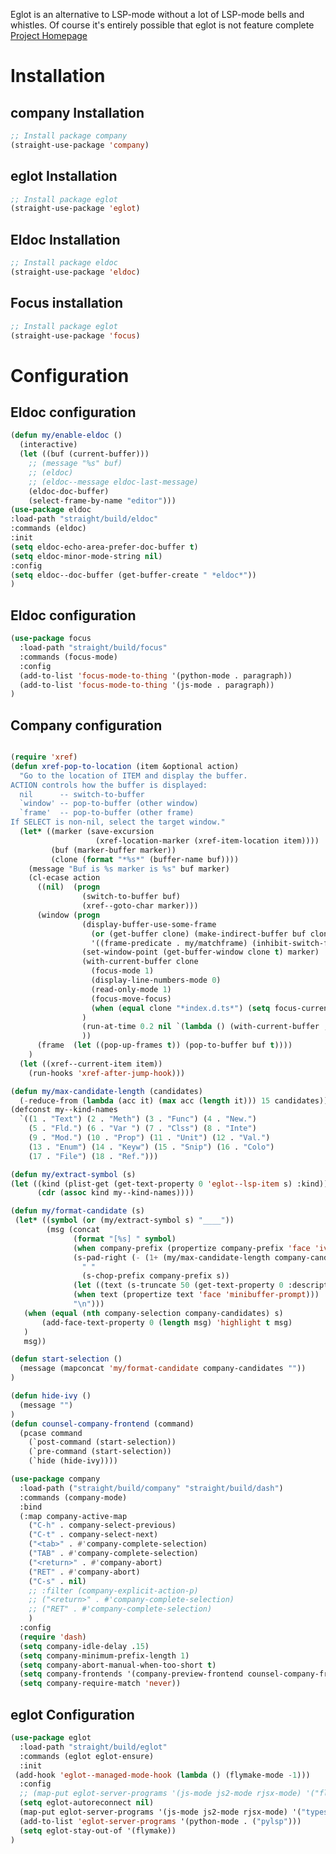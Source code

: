 Eglot is an alternative to LSP-mode without a lot of LSP-mode bells and whistles.
Of course it's entirely possible that eglot is not feature complete
[[https://github.com/joaotavora/eglot][Project Homepage]]

* Installation
** company Installation
#+BEGIN_SRC emacs-lisp :tangle install.el
;; Install package company
(straight-use-package 'company)
#+END_SRC
** eglot Installation
#+BEGIN_SRC emacs-lisp :tangle install.el
;; Install package eglot
(straight-use-package 'eglot)
#+END_SRC

** Eldoc Installation
#+BEGIN_SRC emacs-lisp :tangle install.el
;; Install package eldoc
(straight-use-package 'eldoc)
#+END_SRC

** Focus installation
#+BEGIN_SRC emacs-lisp :tangle install.el
;; Install package eglot
(straight-use-package 'focus)
#+END_SRC
* Configuration
** Eldoc configuration

#+BEGIN_SRC emacs-lisp :tangle config.el
(defun my/enable-eldoc ()
  (interactive)
  (let ((buf (current-buffer)))
    ;; (message "%s" buf)
    ;; (eldoc)
    ;; (eldoc--message eldoc-last-message)
    (eldoc-doc-buffer)
    (select-frame-by-name "editor")))
(use-package eldoc
:load-path "straight/build/eldoc"
:commands (eldoc)
:init
(setq eldoc-echo-area-prefer-doc-buffer t)
(setq eldoc-minor-mode-string nil)
:config
(setq eldoc--doc-buffer (get-buffer-create " *eldoc*"))
)
#+END_SRC
** Eldoc configuration
#+BEGIN_SRC emacs-lisp :tangle config.el
(use-package focus
  :load-path "straight/build/focus"
  :commands (focus-mode)
  :config
  (add-to-list 'focus-mode-to-thing '(python-mode . paragraph))
  (add-to-list 'focus-mode-to-thing '(js-mode . paragraph))
)
#+END_SRC

** Company configuration

#+BEGIN_SRC emacs-lisp :tangle config.el

(require 'xref)
(defun xref-pop-to-location (item &optional action)
  "Go to the location of ITEM and display the buffer.
ACTION controls how the buffer is displayed:
  nil      -- switch-to-buffer
  `window' -- pop-to-buffer (other window)
  `frame'  -- pop-to-buffer (other frame)
If SELECT is non-nil, select the target window."
  (let* ((marker (save-excursion
                   (xref-location-marker (xref-item-location item))))
         (buf (marker-buffer marker))
         (clone (format "*%s*" (buffer-name buf))))
    (message "Buf is %s marker is %s" buf marker)
    (cl-ecase action
      ((nil)  (progn
                (switch-to-buffer buf)
                (xref--goto-char marker)))
      (window (progn
                (display-buffer-use-some-frame
                  (or (get-buffer clone) (make-indirect-buffer buf clone t))
                  '((frame-predicate . my/matchframe) (inhibit-switch-frame . t)))
                (set-window-point (get-buffer-window clone t) marker)
                (with-current-buffer clone
                  (focus-mode 1)
                  (display-line-numbers-mode 0)
                  (read-only-mode 1)
                  (focus-move-focus)
                  (when (equal clone "*index.d.ts*") (setq focus-current-thing 'line))
                )
                (run-at-time 0.2 nil `(lambda () (with-current-buffer ,clone (focus-move-focus))))
                ))
      (frame  (let ((pop-up-frames t)) (pop-to-buffer buf t))))
    )
  (let ((xref--current-item item))
    (run-hooks 'xref-after-jump-hook)))

(defun my/max-candidate-length (candidates)
  (-reduce-from (lambda (acc it) (max acc (length it))) 15 candidates))
(defconst my--kind-names
  `((1 . "Text") (2 . "Meth") (3 . "Func") (4 . "New.")
    (5 . "Fld.") (6 . "Var ") (7 . "Clss") (8 . "Inte")
    (9 . "Mod.") (10 . "Prop") (11 . "Unit") (12 . "Val.")
    (13 . "Enum") (14 . "Keyw") (15 . "Snip") (16 . "Colo")
    (17 . "File") (18 . "Ref.")))

(defun my/extract-symbol (s)
(let ((kind (plist-get (get-text-property 0 'eglot--lsp-item s) :kind)))
      (cdr (assoc kind my--kind-names))))

(defun my/format-candidate (s)
 (let* ((symbol (or (my/extract-symbol s) "____"))
        (msg (concat
              (format "[%s] " symbol)
              (when company-prefix (propertize company-prefix 'face 'ivy-minibuffer-match-face-2))
              (s-pad-right (- (1+ (my/max-candidate-length company-candidates)) (length company-prefix))
                " "
                (s-chop-prefix company-prefix s))
              (let ((text (s-truncate 50 (get-text-property 0 :description s))))
              (when text (propertize text 'face 'minibuffer-prompt)))
              "\n")))
   (when (equal (nth company-selection company-candidates) s)
       (add-face-text-property 0 (length msg) 'highlight t msg)
   )
   msg))

(defun start-selection ()
  (message (mapconcat 'my/format-candidate company-candidates ""))
)

(defun hide-ivy ()
  (message "")
)
(defun counsel-company-frontend (command)
  (pcase command
    (`post-command (start-selection))
    (`pre-command (start-selection))
    (`hide (hide-ivy))))

(use-package company
  :load-path ("straight/build/company" "straight/build/dash")
  :commands (company-mode)
  :bind
  (:map company-active-map
    ("C-h" . company-select-previous)
    ("C-t" . company-select-next)
    ("<tab>" . #'company-complete-selection)
    ("TAB" . #'company-complete-selection)
    ("<return>" . #'company-abort)
    ("RET" . #'company-abort)
    ("C-s" . nil)
    ;; :filter (company-explicit-action-p)
    ;; ("<return>" . #'company-complete-selection)
    ;; ("RET" . #'company-complete-selection)
    )
  :config
  (require 'dash)
  (setq company-idle-delay .15)
  (setq company-minimum-prefix-length 1)
  (setq company-abort-manual-when-too-short t)
  (setq company-frontends '(company-preview-frontend counsel-company-frontend))
  (setq company-require-match 'never))
#+END_SRC
** eglot Configuration
#+BEGIN_SRC emacs-lisp :tangle config.el
(use-package eglot
  :load-path "straight/build/eglot"
  :commands (eglot eglot-ensure)
  :init
 (add-hook 'eglot--managed-mode-hook (lambda () (flymake-mode -1)))
  :config
  ;; (map-put eglot-server-programs '(js-mode js2-mode rjsx-mode) '("flow" "lsp" "--lazy" "--lazy-mode=ide"))
  (setq eglot-autoreconnect nil)
  (map-put eglot-server-programs '(js-mode js2-mode rjsx-mode) '("typescript-language-server" "--stdio"))
  (add-to-list 'eglot-server-programs '(python-mode . ("pylsp")))
  (setq eglot-stay-out-of '(flymake))
)
#+END_SRC
